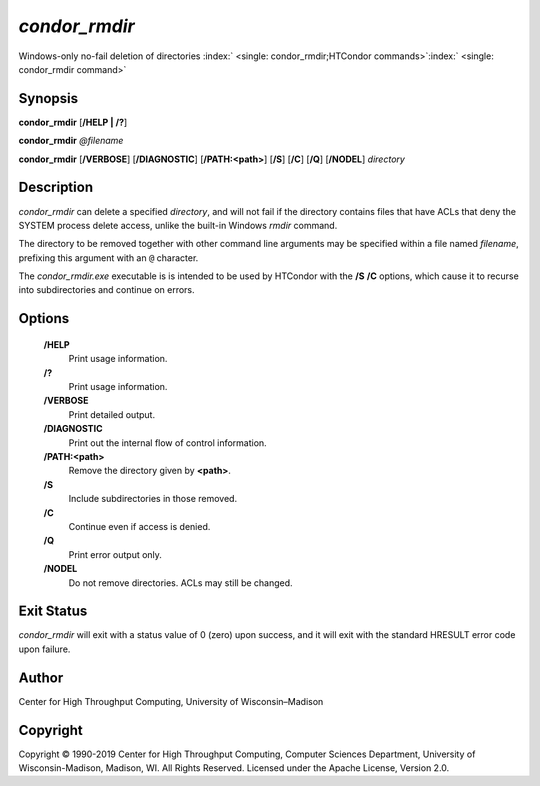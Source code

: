       

*condor\_rmdir*
===============

Windows-only no-fail deletion of directories
:index:` <single: condor_rmdir;HTCondor commands>`\ :index:` <single: condor_rmdir command>`

Synopsis
--------

**condor\_rmdir** [**/HELP \| /?**\ ]

**condor\_rmdir** *@filename*

**condor\_rmdir** [**/VERBOSE**\ ] [**/DIAGNOSTIC**\ ]
[**/PATH:<path>**\ ] [**/S**\ ] [**/C**\ ] [**/Q**\ ] [**/NODEL**\ ]
*directory*

Description
-----------

*condor\_rmdir* can delete a specified *directory*, and will not fail if
the directory contains files that have ACLs that deny the SYSTEM process
delete access, unlike the built-in Windows *rmdir* command.

The directory to be removed together with other command line arguments
may be specified within a file named *filename*, prefixing this argument
with an ``@`` character.

The *condor\_rmdir.exe* executable is is intended to be used by HTCondor
with the **/S** **/C** options, which cause it to recurse into
subdirectories and continue on errors.

Options
-------

 **/HELP**
    Print usage information.
 **/?**
    Print usage information.
 **/VERBOSE**
    Print detailed output.
 **/DIAGNOSTIC**
    Print out the internal flow of control information.
 **/PATH:<path>**
    Remove the directory given by **<path>**.
 **/S**
    Include subdirectories in those removed.
 **/C**
    Continue even if access is denied.
 **/Q**
    Print error output only.
 **/NODEL**
    Do not remove directories. ACLs may still be changed.

Exit Status
-----------

*condor\_rmdir* will exit with a status value of 0 (zero) upon success,
and it will exit with the standard HRESULT error code upon failure.

Author
------

Center for High Throughput Computing, University of Wisconsin–Madison

Copyright
---------

Copyright © 1990-2019 Center for High Throughput Computing, Computer
Sciences Department, University of Wisconsin-Madison, Madison, WI. All
Rights Reserved. Licensed under the Apache License, Version 2.0.

      
